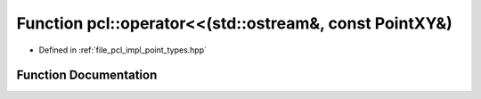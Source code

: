 .. _exhale_function_namespacepcl_1a5d15602f8e84118e21dc97048232d5c6:

Function pcl::operator<<(std::ostream&, const PointXY&)
=======================================================

- Defined in :ref:`file_pcl_impl_point_types.hpp`


Function Documentation
----------------------


.. doxygenfunction:: pcl::operator<<(std::ostream&, const PointXY&)
